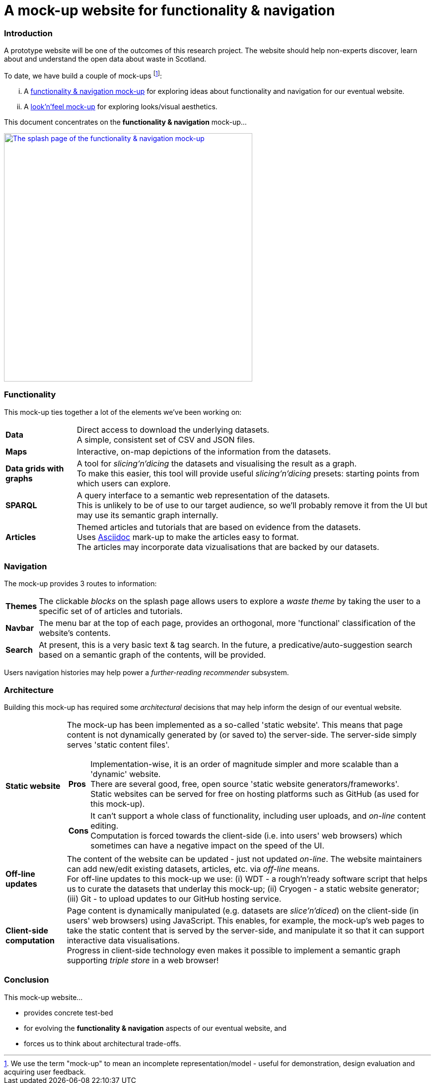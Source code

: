 = A mock-up website for functionality & navigation

=== Introduction

A prototype website will be one of the outcomes of this research project.
The website should help non-experts discover, learn about and understand the open data about waste in Scotland.

To date, we have build a couple of mock-ups
footnote:[We use the term "mock-up" to mean an incomplete representation/model - useful for
demonstration, design evaluation and acquiring user feedback.]:
[lowerroman]
. A https://data-commons-scotland.github.io/dcs-wcs-prototype-3/index.html[functionality &amp; navigation mock-up]
for exploring ideas about functionality and navigation for our eventual website.
. A http://datacommonsscot.uk.w3pcloud.com[look'n'feel mock-up]
for exploring looks/visual aesthetics.

This document concentrates on the *functionality &amp; navigation* mock-up...

image::splash-page.png[The splash page of the functionality &amp; navigation mock-up ,align="center", width="500px", link="https://data-commons-scotland.github.io/dcs-wcs-prototype-3/index.html"]

=== Functionality

This mock-up ties together a lot of the elements we've been working on:

[horizontal]
[blue]#*Data*#:: Direct access to download the underlying datasets. +
[gray]#A simple, consistent set of CSV and JSON files.#
[green]#*Maps*#:: Interactive, on-map depictions of the information from the datasets.
[navy]#*Data grids with graphs*#:: A tool for _slicing'n'dicing_ the datasets and visualising the result as a graph. +
[gray]#To make this easier, this tool will provide useful _slicing'n'dicing_ presets: starting points from which users can explore.#
[maroon]#*SPARQL*#:: A query interface to a semantic web representation of the datasets. +
[gray]#This is unlikely to be of use to our target audience,
so we'll probably remove it from the UI but may use its semantic graph internally.#
[teal]#*Articles*#:: Themed articles and tutorials that are based on evidence from the datasets. +
[gray]#Uses https://powerman.name/doc/asciidoc[Asciidoc] mark-up to make the articles easy to format. +
The articles may incorporate data vizualisations that are backed by our datasets.#

=== Navigation

The mock-up provides 3 routes to information:

[horizontal]
[teal]#*Themes*#:: The clickable _blocks_ on the splash page allows users to explore a _waste theme_ by taking the user to a specific set of of articles and tutorials. +
[olive]#*Navbar*#:: The menu bar at the top of each page, provides an orthogonal, more 'functional' classification of the website's contents.
[maroon]#*Search*#:: [gray]#At present, this is a very basic text &amp; tag search.
In the future, a predicative/auto-suggestion search based on a semantic graph of the contents, will be provided.#

[gray]#Users navigation histories may help power a _further-reading recommender_ subsystem.#


=== Architecture

Building this mock-up has required some _architectural_ decisions that may help inform the design of our eventual website.

[horizontal]
[olive]#*Static website*#:: The mock-up has been implemented as a so-called 'static website'.
This means that page content is not dynamically generated by (or saved to) the server-side.
The server-side simply serves 'static content files'. +
+
--
[horizontal]
*Pros*:: Implementation-wise, it is an order of magnitude simpler and more scalable than a 'dynamic' website. +
There are several good, free, open source 'static website generators/frameworks'. +
Static websites can be served for free on hosting platforms such as GitHub
(as used for this mock-up).
*Cons*:: It can't support a whole class of functionality,
including user uploads, and _on-line_ content editing. +
Computation is forced towards the client-side (i.e. into users' web browsers)
which sometimes can have a negative impact on the speed of the UI.
--
[navy]#*Off-line updates*#:: The content of the website can be updated - just not updated _on-line_.
The website maintainers can add new/edit existing datasets, articles, etc. via _off-line_ means. +
[gray]#For off-line updates to this mock-up we use:
(i) WDT - a rough'n'ready software script that helps us to curate the datasets that underlay this mock-up;
(ii) Cryogen - a static website generator;
(iii) Git - to upload updates to our GitHub hosting service.#
[green]#*Client-side computation*#:: Page content is dynamically manipulated (e.g. datasets are _slice'n'diced_)
on the client-side (in users' web browsers) using JavaScript.
This enables, for example, the mock-up's web pages to take the static content
that is served by the server-side, and manipulate it so that it can support
interactive data visualisations. +
[gray]#Progress in client-side technology even makes it possible to implement
a semantic graph supporting _triple store_ in a web browser!#

=== Conclusion

This mock-up website...

* provides concrete test-bed
* for evolving the *functionality &amp; navigation* aspects of our eventual website, and
* forces us to think about architectural trade-offs.
